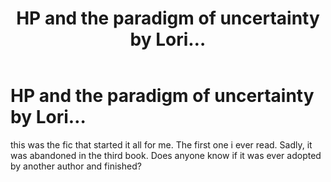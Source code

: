 #+TITLE: HP and the paradigm of uncertainty by Lori...

* HP and the paradigm of uncertainty by Lori...
:PROPERTIES:
:Author: cheesercorby
:Score: 2
:DateUnix: 1525836849.0
:DateShort: 2018-May-09
:FlairText: Request
:END:
this was the fic that started it all for me. The first one i ever read. Sadly, it was abandoned in the third book. Does anyone know if it was ever adopted by another author and finished?

